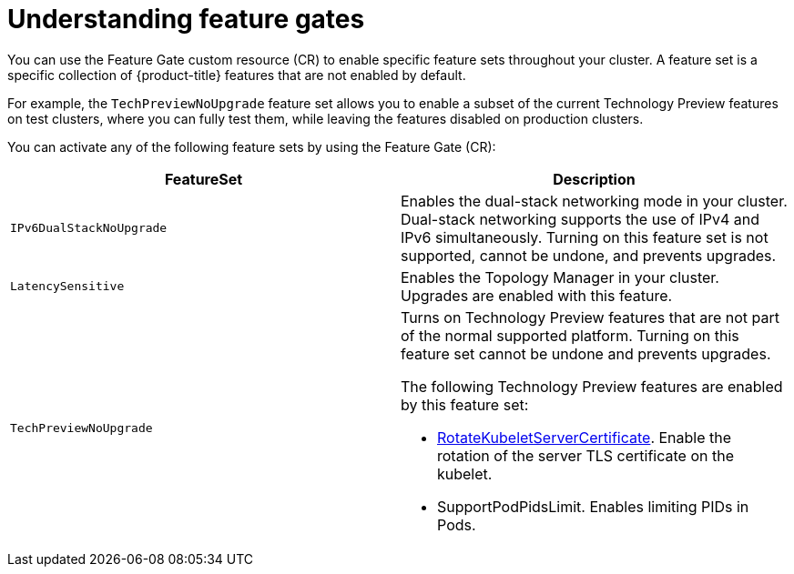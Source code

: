 // Module included in the following assemblies:
//
// * nodes/nodes-cluster-enabling-features.adoc

[id="nodes-cluster-features-about_{context}"]
= Understanding feature gates

You can use the Feature Gate custom resource (CR) to enable specific feature sets throughout your cluster. A feature set is a specific collection of {product-title} features that are not enabled by default. 

For example, the `TechPreviewNoUpgrade` feature set allows you to enable a subset of the current Technology Preview features on test clusters, where you can fully test them, while leaving the features disabled on production clusters.

You can activate any of the following feature sets by using the Feature Gate (CR):

[options="header"]
|===
| FeatureSet| Description

|`IPv6DualStackNoUpgrade`
|Enables the dual-stack networking mode in your cluster. Dual-stack networking supports the use of IPv4 and IPv6 simultaneously. Turning on this feature set is not supported, cannot be undone, and prevents upgrades. 

|`LatencySensitive`
|Enables the Topology Manager in your cluster. Upgrades are enabled with this feature.

|`TechPreviewNoUpgrade`
a|Turns on Technology Preview features that are not part of the normal supported platform. Turning on this feature set cannot be undone and prevents upgrades. 

The following Technology Preview features are enabled by this feature set:

* link:https://kubernetes.io/docs/reference/command-line-tools-reference/kubelet-tls-bootstrapping/#certificate-rotation[RotateKubeletServerCertificate]. Enable the rotation of the server TLS certificate on the kubelet.
* SupportPodPidsLimit. Enables limiting PIDs in Pods.

|===

//// 
Do not document per Derek Carr: https://github.com/openshift/api/pull/370#issuecomment-510632939
|`CustomNoUpgrade` ^[2]^
|Allows the enabling or disabling of any feature. Turning on this feature set on is not supported, cannot be undone, and prevents upgrades. 

[.small]
--
1. 
2. If you use the `CustomNoUpgrade` feature set to disable a feature that appears in the web console, you might see that feature, but
no objects are listed. For example, if you disable builds, you can see the *Builds* tab in the web console, but there are no builds present. If you attempt to use commands associated with a disabled feature, such as `oc start-build`, {product-title} displays an error.

[NOTE]
====
If you disable a feature that any application in the cluster relies on, the application might not
function properly, depending upon the feature disabled and how the application uses that feature.
====
////
